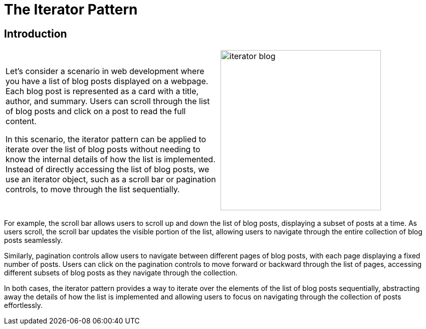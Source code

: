 = The Iterator Pattern

:imagesdir: ../images/ch23_Iterator

== Introduction

[cols="2", frame="none", grid="none"]
|===
| Let's consider a scenario in web development where you have a list of blog posts displayed on a webpage. Each blog post is represented as a card with a title, author, and summary. Users can scroll through the list of blog posts and click on a post to read the full content.

In this scenario, the iterator pattern can be applied to iterate over the list of blog posts without needing to know the internal details of how the list is implemented. Instead of directly accessing the list of blog posts, we use an iterator object, such as a scroll bar or pagination controls, to move through the list sequentially.
|image:iterator_blog.jpg[width=320, scale=50%]
|===

For example, the scroll bar allows users to scroll up and down the list of blog posts, displaying a subset of posts at a time. As users scroll, the scroll bar updates the visible portion of the list, allowing users to navigate through the entire collection of blog posts seamlessly.

Similarly, pagination controls allow users to navigate between different pages of blog posts, with each page displaying a fixed number of posts. Users can click on the pagination controls to move forward or backward through the list of pages, accessing different subsets of blog posts as they navigate through the collection.

In both cases, the iterator pattern provides a way to iterate over the elements of the list of blog posts sequentially, abstracting away the details of how the list is implemented and allowing users to focus on navigating through the collection of posts effortlessly.